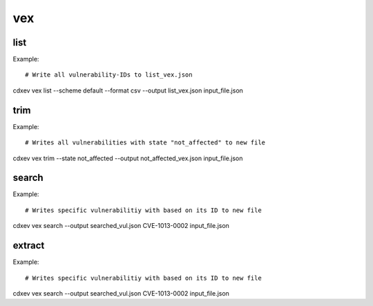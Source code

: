 .. TODO: cdxev or cdx-ev in  examples?

============
vex
============

.. argparse::
    :filename: ./cdxev/__main__.py
    :func: create_parser
    :prog: cdx-ev
    :path: vex

    This command provides different operation on VEX-/SBOM- Files with embedded vulnerabilities. The vex-command has following subcommands:

    * ``list``: returns a list of all vulnerability-IDs
    * ``trim``: returns a file with filtered vulnerabilities
    * ``search``: returns a file with a specific vulnerability
    * ``extract``: extract all vulnerabilities from a SBOM-file to a VEX-file

list
-------------
.. argparse::
    :filename: ./cdxev/__main__.py
    :func: create_parser
    :prog: cdx-ev vex
    :path: list

    This subcommand returns a list of all vulnerability-IDs inside the input file. There are two different options:

    * ``--state default`` returns: ::
        CVE-ID,Description,Status
        CVE-1012-0001,some description of a vulnerability,exploitable
        CVE-1013-0002,some description of a vulnerability 2,not_affected
        CVE-1013-0003,some description of a vulnerability 3,exploitable

    * ``--state lightweight`` returns: ::
        CVE-ID
        CVE-1012-0001
        CVE-1013-0002
        CVE-1013-0003


    The output can be a .txt file or a .csv file.

Example::

# Write all vulnerability-IDs to list_vex.json
cdxev vex list --scheme default --format csv --output list_vex.json input_file.json 


trim
-------------
.. argparse::
    :filename: ./cdxev/__main__.py
    :func: create_parser
    :prog: cdx-ev vex
    :path: trim

    This subcommand returns a json file which contains only filtered vulnerabilities. The vulnerabilities can be filtered by the state. Following states are supported:
    
    * ``resolved``
    * ``resolved_with_pedigree``
    * ``exploitable``
    * ``in_triage``
    * ``false_positive``
    * ``not_affected``

Example::

# Writes all vulnerabilities with state "not_affected" to new file
cdxev vex trim --state not_affected --output not_affected_vex.json input_file.json


search
-------------
.. argparse::
    :filename: ./cdxev/__main__.py
    :func: create_parser
    :prog: cdx-ev vex
    :path: search

    This subcommand searches a file for a specific vulnerability basted on its ID. The command returns a .json file.

Example::

# Writes specific vulnerabilitiy with based on its ID to new file
cdxev vex search --output searched_vul.json CVE-1013-0002 input_file.json


extract
-------------
.. argparse::
    :filename: ./cdxev/__main__.py
    :func: create_parser
    :prog: cdx-ev vex
    :path: extract

    This subcommand extracts all vulnerabilities from a SBOM-file and returns it as a VEX-file in .json format

Example::

# Writes specific vulnerabilitiy with based on its ID to new file
cdxev vex search --output searched_vul.json CVE-1013-0002 input_file.json 








